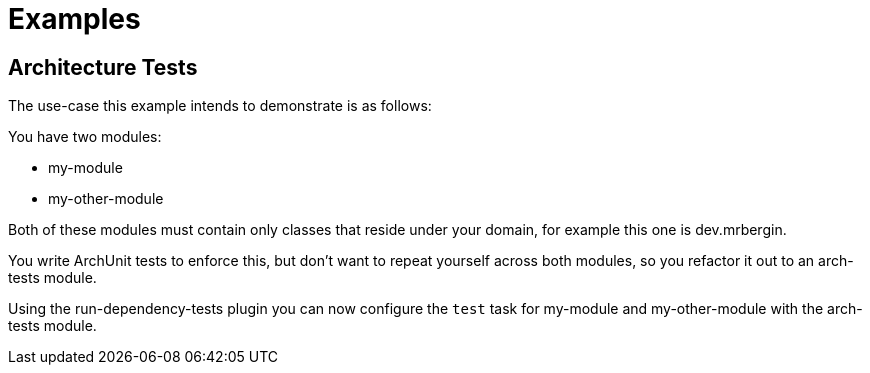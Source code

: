 = Examples

== Architecture Tests

The use-case this example intends to demonstrate is as follows:

You have two modules:

* my-module
* my-other-module

Both of these modules must contain only classes that reside under your domain, for example this one is dev.mrbergin.

You write ArchUnit tests to enforce this, but don't want to repeat yourself across both modules, so you refactor it out to an arch-tests module.

Using the run-dependency-tests plugin you can now configure the `test` task for my-module and my-other-module with the arch-tests module.
